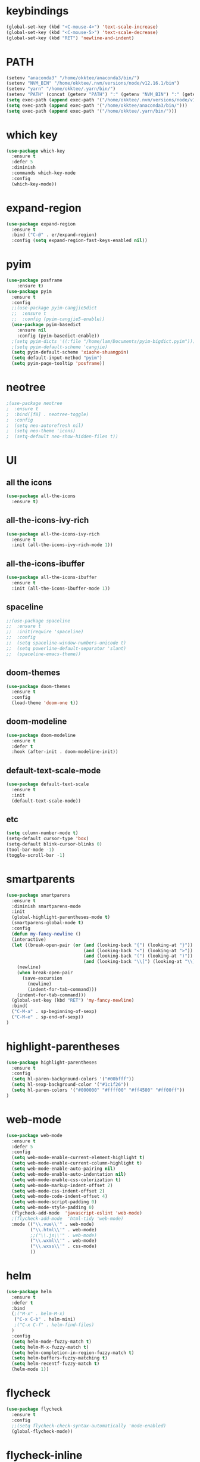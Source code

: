 #+STARTUP: overview
* keybindings
#+BEGIN_SRC emacs-lisp
  (global-set-key (kbd "<C-mouse-4>") 'text-scale-increase)
  (global-set-key (kbd "<C-mouse-5>") 'text-scale-decrease)
  (global-set-key (kbd "RET") 'newline-and-indent)
#+END_SRC
* PATH
#+BEGIN_SRC emacs-lisp
  (setenv "anaconda3" "/home/okktee/anaconda3/bin/")
  (setenv "NVM_BIN" "/home/okktee/.nvm/versions/node/v12.16.1/bin")
  (setenv "yarn" "/home/okktee/.yarn/bin/")
  (setenv "PATH" (concat (getenv "PATH") ":" (getenv "NVM_BIN") ":" (getenv "anaconda3") ":" (getenv "yarn")))
  (setq exec-path (append exec-path '("/home/okktee/.nvm/versions/node/v12.16.1/bin")))
  (setq exec-path (append exec-path '("/home/okktee/anaconda3/bin/")))
  (setq exec-path (append exec-path '("/home/okktee/.yarn/bin/")))
#+END_SRC
* which key
#+BEGIN_SRC emacs-lisp
(use-package which-key
  :ensure t
  :defer 5
  :diminish
  :commands which-key-mode
  :config
  (which-key-mode))
#+END_SRC
* expand-region
#+BEGIN_SRC emacs-lisp
(use-package expand-region
  :ensure t
  :bind ("C-@" . er/expand-region)
  :config (setq expand-region-fast-keys-enabled nil))
#+END_SRC
* pyim
#+BEGIN_SRC emacs-lisp
(use-package posframe
    :ensure t)
(use-package pyim
  :ensure t
  :config
  ;;(use-package pyim-cangjie5dict
  ;;  :ensure t
  ;;  :config (pyim-cangjie5-enable))
  (use-package pyim-basedict
    :ensure nil
    :config (pyim-basedict-enable))
  ;(setq pyim-dicts '((:file "/home/lam/Documents/pyim-bigdict.pyim")))
  ;(setq pyim-default-scheme 'cangjie)
  (setq pyim-default-scheme 'xiaohe-shuangpin)
  (setq default-input-method "pyim")
  (setq pyim-page-tooltip 'posframe))
#+END_SRC
* neotree
#+BEGIN_SRC emacs-lisp
;(use-package neotree
;  :ensure t
;  :bind([f8] . neotree-toggle)
;  :config
;  (setq neo-autorefresh nil)
;  (setq neo-theme 'icons)
;  (setq-default neo-show-hidden-files t))
#+END_SRC
* UI
** all the icons
#+BEGIN_SRC emacs-lisp
(use-package all-the-icons
  :ensure t)
#+END_SRC
** all-the-icons-ivy-rich
#+begin_src emacs-lisp
(use-package all-the-icons-ivy-rich
  :ensure t
  :init (all-the-icons-ivy-rich-mode 1))
#+end_src
** all-the-icons-ibuffer
#+begin_src emacs-lisp
(use-package all-the-icons-ibuffer
  :ensure t
  :init (all-the-icons-ibuffer-mode 1))
#+end_src
** spaceline
#+BEGIN_SRC emacs-lisp
;;(use-package spaceline
;;  :ensure t
;;  :init(require 'spaceline)
;;  :config
;;  (setq spaceline-window-numbers-unicode t)
;;  (setq powerline-default-separator 'slant)
;;  (spaceline-emacs-theme))
#+END_SRC
** doom-themes
#+BEGIN_SRC emacs-lisp
(use-package doom-themes
  :ensure t
  :config
  (load-theme 'doom-one t))
#+END_SRC
** doom-modeline
#+BEGIN_SRC emacs-lisp 
(use-package doom-modeline
  :ensure t
  :defer t
  :hook (after-init . doom-modeline-init))
#+END_SRC
** default-text-scale-mode
#+BEGIN_SRC emacs-lisp
(use-package default-text-scale
  :ensure t
  :init
  (default-text-scale-mode))
#+END_SRC
** etc
#+BEGIN_SRC emacs-lisp
(setq column-number-mode t)
(setq-default cursor-type 'box)
(setq-default blink-cursor-blinks 0)
(tool-bar-mode -1)
(toggle-scroll-bar -1)
#+END_SRC
* smartparents
#+BEGIN_SRC emacs-lisp
(use-package smartparens
  :ensure t
  :diminish smartparens-mode
  :init
  (global-highlight-parentheses-mode t)
  (smartparens-global-mode t)
  :config
  (defun my-fancy-newline ()
  (interactive)
  (let ((break-open-pair (or (and (looking-back "{") (looking-at "}"))
                             (and (looking-back "<") (looking-at ">"))
                             (and (looking-back "(") (looking-at ")"))
                             (and (looking-back "\\[") (looking-at "\\]")))))
    (newline)
    (when break-open-pair
      (save-excursion
        (newline)
        (indent-for-tab-command)))
    (indent-for-tab-command)))
  (global-set-key (kbd "RET") 'my-fancy-newline)
  :bind(
  ("C-M-a" . sp-beginning-of-sexp)
  ("C-M-e" . sp-end-of-sexp))
)
#+END_SRC
* highlight-parentheses
#+BEGIN_SRC emacs-lisp
(use-package highlight-parentheses
  :ensure t
  :config
  (setq hl-paren-background-colors '("#00bfff"))
  (setq hl-sexp-background-color '("#1c1f26"))
  (setq hl-paren-colors '("#000000" "#ffff00" "#ff4500" "#ff00ff"))
)
#+END_SRC
* web-mode
#+BEGIN_SRC emacs-lisp
(use-package web-mode
  :ensure t
  :defer 5
  :config
  (setq web-mode-enable-current-element-highlight t)
  (setq web-mode-enable-current-column-highlight t)
  (setq web-mode-enable-auto-pairing nil)
  (setq web-mode-enable-auto-indentation nil)
  (setq web-mode-enable-css-colorization t)
  (setq web-mode-markup-indent-offset 2)
  (setq web-mode-css-indent-offset 2)
  (setq web-mode-code-indent-offset 4)
  (setq web-mode-script-padding 0)
  (setq web-mode-style-padding 0)
  (flycheck-add-mode  'javascript-eslint 'web-mode)
  ;(flycheck-add-mode  'html-tidy 'web-mode)
  :mode (("\\.vue\\'" . web-mode)
         ("\\.html\\'" . web-mode)
         ;;("\\.js\\'" . web-mode)
         ("\\.wxml\\'" . web-mode)
         ("\\.wxss\\'" . css-mode)
         ))
#+END_SRC
* helm
#+BEGIN_SRC emacs-lisp
(use-package helm
  :ensure t
  :defer t
  :bind
  (;("M-x" . helm-M-x)
   ("C-x C-b" . helm-mini)
   ;("C-x C-f" . helm-find-files)
  )
  :config
  (setq helm-mode-fuzzy-match t)
  (setq helm-M-x-fuzzy-match t)
  (setq helm-completion-in-region-fuzzy-match t)
  (setq helm-buffers-fuzzy-matching t)
  (setq helm-recentf-fuzzy-match t)
  (helm-mode 1))
#+END_SRC
* flycheck
#+BEGIN_SRC emacs-lisp
(use-package flycheck
  :ensure t
  :config
  ;;(setq flycheck-check-syntax-automatically 'mode-enabled)
  (global-flycheck-mode))
#+END_SRC
* flycheck-inline
#+BEGIN_SRC emacs-lisp
;;(use-package flycheck-inline
;;  :ensure t
;;  :hook(flycheck-mode))
#+END_SRC
* multiple-cursors
#+BEGIN_SRC emacs-lisp
(use-package multiple-cursors
  :ensure t
  :demand
  :bind (("C-<" . mc/mark-previous-like-this-word)
         ("C->" . mc/mark-next-like-this-word)
         ("C-c m c" . mc/edit-beginnings-of-lines)
         ("C-c m d" . mc/mark-all-dwim)
         ("C-S-<mouse-1>" . mc/add-cursor-on-click))
  :config
  (setq mc/always-run-for-all 1)
  (add-to-list 'mc/cmds-to-run-once 'mc/toggle-cursor-at-point)
  (add-to-list 'mc/cmds-to-run-once 'multiple-cursors-mode))
#+END_SRC
* emmet-mode
#+BEGIN_SRC emacs-lisp
(use-package emmet-mode
  :ensure t
  :hook(web-mode sgml-mode rjsx-mode))
#+END_SRC
* magit
#+BEGIN_SRC emacs-lisp
(use-package magit
  :ensure t
  :bind("C-x g" . magit-status))
#+END_SRC
* rainbow-delimiters-mode
#+BEGIN_SRC emacs-lisp
(use-package rainbow-delimiters-mode
  :hook(prog-mode-hook))
#+END_SRC
* solaire-mode
#+BEGIN_SRC emacs-lisp
(use-package solaire-mode
  :ensure t
  :hook(web-mode
        sgml-mode
        js-mode
        js2-mode
        javascript-mode
        ng2-ts-mode
        css-mode
        emacs-lisp-mode
        python-mode
        markdown-mode
        package-menu-mode
        org-mode
        php-mode))
#+END_SRC
* projectile
#+BEGIN_SRC emacs-lisp
(use-package projectile
  :ensure t
  :bind-keymap
  ("C-c p" . projectile-command-map)
  :config
  (projectile-mode +1)
  (setq projectile-completion-system 'ivy))
#+END_SRC
* swiper
#+BEGIN_SRC emacs-lisp
(use-package swiper
  :ensure t
  :bind
  ("C-s" . swiper)
  ("C-x b" . ivy-switch-buffer))
#+END_SRC
* ivy-rich
#+begin_src emacs-lisp
(use-package ivy-rich
  :ensure t
  :config
  (setcdr (assq t ivy-format-functions-alist) #'ivy-format-function-line)
  (ivy-rich-mode 1))
#+end_src
* rg
#+BEGIN_SRC emacs-lisp
(use-package rg
  :ensure t
  :config
  (rg-enable-default-bindings))
#+END_SRC
* counsel
#+BEGIN_SRC emacs-lisp
(use-package counsel
  :ensure t
  :bind
  ("M-x" . 'counsel-M-x)
  ("C-x C-f" . 'counsel-find-file)
  :config
  (setq ivy-use-virtual-buffers t))
#+END_SRC
* dumb-jump
#+BEGIN_SRC emacs-lisp
(use-package dumb-jump
  :ensure t
  :bind (("M-g o" . dumb-jump-go-other-window)
         ("M-g j" . dumb-jump-go)
         ("M-g i" . dumb-jump-go-prompt)
         ("M-g x" . dumb-jump-go-prefer-external)
         ("M-g z" . dumb-jump-go-prefer-external-other-window))
  :config
  (setq dumb-jump-force-searcher 'rg)
  ;;(setq dumb-jump-selector 'helm)
  ;;(setq dumb-jump-selector 'ivy)
)
#+END_SRC
* company
#+BEGIN_SRC emacs-lisp
(use-package company
  :ensure t
  :config
  (setq company-idle-delay 0)
  (setq company-show-numbers t)
  (setq company-tooltip-limit 10)
  (setq company-minimum-prefix-length 1)
  (setq company-tooltip-align-annotations t)
  (setq company-dabbrev-downcase nil)
  ;; invert the navigation direction if the the completion popup-isearch-match
  ;; is displayed on top (happens near the bottom of windows)
  (setq company-tooltip-flip-when-above t)
  (global-company-mode)
  :bind(:map company-active-map
  ("C-n" . 'company-select-next)
  ("C-p" . 'company-select-previous)
  ("TAB" . 'company-complete-common-or-cycle)
  ("<tab>" . 'company-complete-common-or-cycle)))
#+END_SRC
* company-quickhelp
#+BEGIN_SRC emacs-lisp
(use-package company-quickhelp
  :ensure t
  :config
  (company-quickhelp-mode)
  (setq company-quickhelp-delay 0))
#+END_SRC
* company-tern
#+BEGIN_SRC emacs-lisp
;(use-package company-tern
;  :ensure t
;  :init
;  (add-to-list 'company-backends 'company-tern)
;  :config
;  (setq company-tern-meta-as-single-line nil))
#+END_SRC
* company-tabnine
#+begin_src emacs-lisp
(use-package company-tabnine
  :ensure t
  :init
  (push 'company-tabnine company-backends)
  ;;(add-to-list 'company-backends #'company-tabnine)
  :config
  ;; Use the tab-and-go frontend.
  ;; Allows TAB to select and complete at the same time.
  ;;(company-tng-configure-default)
  ;;(setq company-frontends
  ;;      '(company-tng-frontend
  ;;        company-pseudo-tooltip-frontend
  ;;        company-echo-metadata-frontend))
)
#+end_src
* company-box
#+begin_src emacs-lisp
;;(use-package company-box
;;  :ensure t
;;  :hook (company-mode . company-box-mode))
#+end_src
* auto-complete
#+BEGIN_SRC emacs-lisp
;;(use-package auto-complete
;;  :ensure t
;;  :commands auto-complete-mode
;;  :init
;;  (progn
;;    (auto-complete-mode t))
;;  :bind
;;  (:map ac-menu-map
;;   ("C-n" . ac-next)
;;   ("C-p" . ac-previous))
;;  :config
;;  (setq ac-use-menu-map t)
;;  (setq ac-auto-show-menu 0)
;;  (setq ac-auto-start 1)
;;  (setq ac-fuzzy-enable t)
;;  (setq ac-quick-help-delay 0)
;;  (global-auto-complete-mode t))
#+END_SRC
* avy
#+BEGIN_SRC emacs-lisp
(use-package avy
  :ensure t
  :bind (("M-g c" . avy-goto-char-timer)
         ("M-g g" . avy-goto-line)
         ("C-c C-k" . avy-kill-whole-line)))
#+END_SRC
* undo-tree
#+BEGIN_SRC emacs-lisp
(use-package undo-tree
  :ensure t
  :init(global-undo-tree-mode))
#+END_SRC
* treemacs
#+BEGIN_SRC emacs-lisp
(use-package treemacs
  :ensure t
  :defer t
;  :init
;  (with-eval-after-load 'winum
;    (define-key winum-keymap (kbd "M-0") #'treemacs-select-window))
  :config
  (define-key treemacs-mode-map [mouse-1] #'treemacs-single-click-expand-action)
;;  (dolist (item all-the-icons-icon-alist)
;;  (let* ((extension (car item))
;;         (icon (apply (cdr item))))
;;    (ht-set! treemacs-icons-hash
;;             (s-replace-all '(("\\" . "") ("$" . "") ("." . "")) extension)
;;             (concat icon " "))))

  (progn
    (setq treemacs-collapse-dirs                 (if (treemacs--find-python3) 3 0)
          treemacs-deferred-git-apply-delay      0.5
          treemacs-display-in-side-window        t
          treemacs-eldoc-display                 t
          treemacs-file-event-delay              5000
          treemacs-file-follow-delay             0
          treemacs-follow-after-init             t
          treemacs-git-command-pipe              ""          
          treemacs-goto-tag-strategy             'refetch-index
          treemacs-indentation                   2
          treemacs-indentation-string            " "
          treemacs-is-never-other-window         nil
          treemacs-max-git-entries               5000
          treemacs-missing-project-action        'ask
          treemacs-no-png-images                 nil
          treemacs-no-delete-other-windows       t
          treemacs-project-follow-cleanup        nil
          treemacs-persist-file                  (expand-file-name ".cache/treemacs-persist" user-emacs-directory)
          treemacs-position                      'left
          treemacs-recenter-distance             0.1
          treemacs-recenter-after-file-follow    nil
          treemacs-recenter-after-tag-follow     nil
          treemacs-recenter-after-project-jump   'always
          treemacs-recenter-after-project-expand 'on-distance
          treemacs-show-cursor                   nil
          treemacs-show-hidden-files             t
          treemacs-silent-filewatch              nil
          treemacs-silent-refresh                nil
          treemacs-sorting                       'alphabetic-asc
          treemacs-space-between-root-nodes      t
          treemacs-tag-follow-cleanup            t
          treemacs-tag-follow-delay              1.5
          treemacs-width                         30)

    ;; The default width and height of the icons is 22 pixels. If you are
    ;; using a Hi-DPI display, uncomment this to double the icon size.
    (treemacs-resize-icons 18)
    (treemacs-follow-mode t)
    (treemacs-filewatch-mode t)
    (treemacs-fringe-indicator-mode t)
    (pcase (cons (not (null (executable-find "git")))
                 (not (null treemacs-python-executable)))
      (`(t . t)
       (treemacs-git-mode 'deferred))
      (`(t . _)
       (treemacs-git-mode 'simple))))
  :bind
  (:map global-map
        ("M-0"       . treemacs-select-window)
        ("C-x t 1"   . treemacs-delete-other-windows)
        ("C-x t t"   . treemacs)
        ("C-x t B"   . treemacs-bookmark)
        ("C-x t C-t" . treemacs-find-file)
        ("C-x t M-t" . treemacs-find-tag)))
#+END_SRC
* treemacs-projectile
#+BEGIN_SRC emacs-lisp
(use-package treemacs-projectile
  :after treemacs projectile
  :ensure t)
#+END_SRC
* treemacs-icon-dired
#+BEGIN_SRC emacs-lisp
(use-package treemacs-icons-dired
  :after treemacs dired
  :ensure t
  :config (treemacs-icons-dired-mode))
#+END_SRC
* treemacs-magit
#+BEGIN_SRC emacs-lisp
(use-package treemacs-magit
  :after treemacs magit
  :ensure t)
#+END_SRC
* beacon
#+BEGIN_SRC emacs-lisp
(use-package beacon
  :ensure t
  :config
  (beacon-mode 1))
#+END_SRC
* symbol-overlay
#+BEGIN_SRC emacs-lisp
(use-package symbol-overlay
  :ensure t
  :bind (:map symbol-overlay-mode-map
  ("M-h" . symbol-overlay-put)
  ("M-n" . symbol-overlay-jump-next)
  ("M-p" . symbol-overlay-jump-prev))
  :hook (prog-mode . symbol-overlay-mode))
#+END_SRC
* yasnippet
#+BEGIN_SRC emacs-lisp
(use-package yasnippet
  :ensure t
  :init
    (yas-global-mode 1))
#+END_SRC
* yasnippet-snippets
#+BEGIN_SRC emacs-lisp
(use-package yasnippet-snippets
  :ensure t)
#+END_SRC
* js2-mode
#+BEGIN_SRC emacs-lisp
(use-package js2-mode
  :ensure t
  :config
  (setq js-indent-level 2)
  (setq typescript-indent-level 2)
  (setq js2-strict-missing-semi-warning nil)
  (defun my/use-eslint-from-node-modules ()
    (let* ((root (locate-dominating-file
                  (or (buffer-file-name) default-directory)
                  "node_modules"))
           (eslint (and root
                        (expand-file-name "node_modules/eslint/bin/eslint.js"
                                          root))))
      (when (and eslint (file-executable-p eslint))
        (setq-local flycheck-javascript-eslint-executable eslint))))
  (add-hook 'flycheck-mode-hook #'my/use-eslint-from-node-modules)
;;  :mode ("\\.js\\'" . js2-mode)
)
#+END_SRC
* indium
#+BEGIN_SRC emacs-lisp
(use-package indium
  :ensure t
  :config
  (setq indium-chrome-executable "google-chrome")
  (setq indium-chrome-use-temporary-profile nil))
#+END_SRC
* rjsx-mode
#+BEGIN_SRC emacs-lisp
(use-package rjsx-mode
  :ensure t
  :mode ("\\.js\\'" . rjsx-mode))
#+END_SRC
* winum
#+BEGIN_SRC emacs-lisp
(use-package winum
  :ensure t
  :config
  ;;(setq winum-auto-setup-mode-line t)
  (winum-mode))
#+END_SRC
* wind-move
#+BEGIN_SRC emacs-lisp
(when (fboundp 'windmove-default-keybindings)
  (windmove-default-keybindings))
#+END_SRC
* elpy
#+BEGIN_SRC emacs-lisp
(use-package elpy
  :ensure t
  :config
  (elpy-enable)
  (setq python-shell-interpreter "/home/lam/anaconda3/bin/ipython")
  (setq python-shell-interpreter-args "-i --simple-prompt"))
#+END_SRC
* ein
#+BEGIN_SRC emacs-lisp
(use-package ein
  :ensure t
  :config
  (setq request-backend 'url-retrieve))
#+END_SRC
* markdown
#+BEGIN_SRC emacs-lisp
(use-package markdown-mode
  :ensure t
  :config
  (setq markdown-command "/home/lam/anaconda3/bin/pandoc")
  :mode
  ("\\.md\\'" . markdown-mode))
#+END_SRC
* markdown-preview-mode
#+BEGIN_SRC emacs-lisp
(use-package markdown-preview-mode
  :ensure t)
#+END_SRC
* lsp-mode
#+BEGIN_SRC emacs-lisp
(use-package lsp-mode
  :ensure t
  :commands lsp)
(use-package lsp-ui
  :ensure t
  :commands lsp-ui-mode)
(use-package company-lsp
  :ensure t
  :commands company-lsp
  :config
  (push 'company-lsp company-backends))
#+END_SRC
* helpful
#+BEGIN_SRC emacs-lisp
(use-package helpful
  :ensure t
  :bind
  ("C-h f" . helpful-callable)
  ("C-h v" . helpful-variable)
  ("C-h k" . helpful-key))
#+END_SRC
* display-time
#+BEGIN_SRC emacs-lisp
(setq display-time-format "%Y-%m-%d %H:%M:%S")
(setq display-time-interval 1)
(setq display-time-default-load-average nil)
(display-time-mode)
#+END_SRC
* easy-hugo
#+BEGIN_SRC emacs-lisp
(use-package easy-hugo
  :ensure t
  :init
  (setq easy-hugo-basedir "~/Documents/blog/")
)
#+END_SRC
* pdf-tools
#+begin_src emacs-lisp
(use-package pdf-tools
  :ensure t
  :mode (("\\.pdf\\'" . pdf-view-mode)))
#+end_src
* emacs-application-framework
#+begin_src emacs-lisp
;(use-package eaf
;  :load-path "~/.emacs.d/site-lisp/emacs-application-framework"
;  :custom
;  (eaf-find-alternate-file-in-dired t)
;  :config
;  (eaf-bind-key scroll_up "RET" eaf-pdf-viewer-keybinding)
;  (eaf-bind-key scroll_down_page "DEL" eaf-pdf-viewer-keybinding)
;  (eaf-bind-key scroll_up "C-n" eaf-pdf-viewer-keybinding)
;  (eaf-bind-key scroll_down "C-p" eaf-pdf-viewer-keybinding)
;  (setq eaf-proxy-type "socks5")
;  (setq eaf-proxy-host "127.0.0.1")
;  (setq eaf-proxy-port "1080")
;)
#+end_src
* move-text
#+begin_src emacs-lisp
(use-package move-text
  :ensure t
  :config
  (move-text-default-bindings))
#+end_src
* duplicate-line
#+begin_src emacs-lisp
(defun duplicate-line-or-region (&optional n)
      "Duplicate current line, or region if active.
    With argument N, make N copies.
    With negative N, comment out original line and use the absolute value."
      (interactive "*p")
      (let ((use-region (use-region-p)))
        (save-excursion
          (let ((text (if use-region        ;Get region if active, otherwise line
                          (buffer-substring (region-beginning) (region-end))
                        (prog1 (thing-at-point 'line)
                          (end-of-line)
                          (if (< 0 (forward-line 1)) ;Go to beginning of next line, or make a new one
                              (newline))))))
            (dotimes (i (abs (or n 1)))     ;Insert N times, or once if not specified
              (insert text))))
        (if use-region nil                  ;Only if we're working with a line (not a region)
          (let ((pos (- (point) (line-beginning-position)))) ;Save column
            (if (> 0 n)                             ;Comment out original with negative arg
                (comment-region (line-beginning-position) (line-end-position)))
            (forward-line 1)
            (forward-char pos)))))
(global-set-key (kbd "M-S-<down>") 'duplicate-line-or-region)
#+end_src
* etc
#+BEGIN_SRC emacs-lisp
  (fset 'yes-or-no-p 'y-or-n-p)
  (global-subword-mode 1)
  ;;(global-linum-mode t)
  (global-display-line-numbers-mode t)
  (global-hl-line-mode t)
  (global-auto-revert-mode t)
  (delete-selection-mode 1)
  (setq frame-title-format "%b")
  (treemacs)
  ;;(toggle-frame-maximized)
  (menu-bar-mode -1)
  ;;(desktop-save-mode t)
  ;;(electric-pair-mode t)
  (setq-default indent-tabs-mode nil)
  (setq-default tab-width 4)
  (setq inhibit-splash-screen t)
  (setq make-backup-files nil)
  (setq er--show-expansion-message t)
  (setq create-lockfiles nil)
  (setq replace-lax-whitespace t)
#+END_SRC
